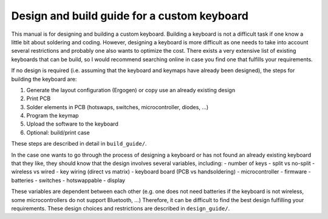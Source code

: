 Design and build guide for a custom keyboard
============================================

This manual is for designing and building a custom keyboard. 
Building a keyboard is not a difficult task if one know a little bit about
soldering and coding. However, designing a keyboard is more difficult as one
needs to take into account several restrictions and probably one also wants
to optimize the cost. There exists a very extensive list of existing keyboards
that can be build, so I would recommend searching online in case you find one
that fulfills your requirements.

If no design is required (i.e. assuming that the keyboard and keymaps have 
already been designed), the steps for building the keyboard are:

#. Generate the layout configuration (Ergogen) or copy use an already existing design
#. Print PCB
#. Solder elements in PCB (hotswaps, switches, microcontroller, diodes, ...)
#. Program the keymap
#. Upload the software to the keyboard
#. Optional: build/print case

These steps are described in detail in ``build_guide/``.

In the case one wants to go through the process of designing a keyboard or
has not found an already existing keyboard that they like, they should know that
the design involves several variables, including:
- number of keys 
- split vs no-split
- wireless vs wired
- key wiring (direct vs matrix) 
- keyboard board (PCB vs handsoldering)
- microcontroller 
- firmware 
- batteries 
- switches 
- hotswappable 
- display 

These variables are dependent between each other (e.g. one does not need batteries
if the keyboard is not wireless, some microcontrollers do not support Bluetooth, ...)
Therefore, it can be difficult to find the best design fulfilling your requirements.
These design choices and restrictions are described in ``design_guide/``.
